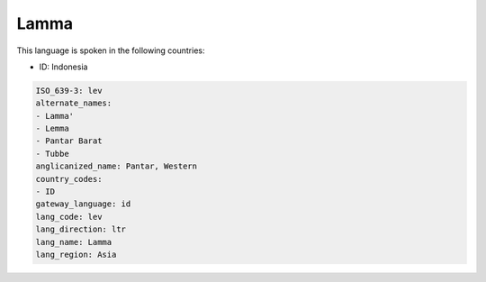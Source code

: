 .. _lev:

Lamma
=====

This language is spoken in the following countries:

* ID: Indonesia

.. code-block:: yaml

    ISO_639-3: lev
    alternate_names:
    - Lamma'
    - Lemma
    - Pantar Barat
    - Tubbe
    anglicanized_name: Pantar, Western
    country_codes:
    - ID
    gateway_language: id
    lang_code: lev
    lang_direction: ltr
    lang_name: Lamma
    lang_region: Asia
    
